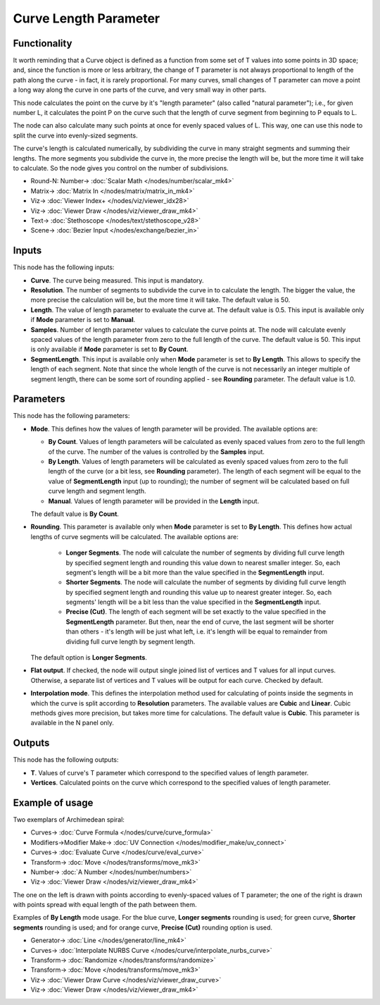 Curve Length Parameter
======================

.. image:: https://github.com/nortikin/sverchok/assets/14288520/ba10a009-ea67-492b-a493-1693edf148ce
  :target: https://github.com/nortikin/sverchok/assets/14288520/ba10a009-ea67-492b-a493-1693edf148ce

Functionality
-------------

It worth reminding that a Curve object is defined as a function from some set
of T values into some points in 3D space; and, since the function is more or
less arbitrary, the change of T parameter is not always proportional to length
of the path along the curve - in fact, it is rarely proportional. For many
curves, small changes of T parameter can move a point a long way along the
curve in one parts of the curve, and very small way in other parts.

This node calculates the point on the curve by it's "length parameter" (also
called "natural parameter"); i.e., for given number L, it calculates the point
P on the curve such that the length of curve segment from beginning to P equals
to L.

The node can also calculate many such points at once for evenly spaced values
of L. This way, one can use this node to split the curve into evenly-sized
segments.

The curve's length is calculated numerically, by subdividing the curve in many
straight segments and summing their lengths. The more segments you subdivide
the curve in, the more precise the length will be, but the more time it will
take to calculate. So the node gives you control on the number of subdivisions.

.. image:: https://github.com/nortikin/sverchok/assets/14288520/38407639-d579-44cb-9e09-2404e118e14d
  :target: https://github.com/nortikin/sverchok/assets/14288520/38407639-d579-44cb-9e09-2404e118e14d

* Round-N: Number-> :doc:`Scalar Math </nodes/number/scalar_mk4>`
* Matrix-> :doc:`Matrix In </nodes/matrix/matrix_in_mk4>`
* Viz-> :doc:`Viewer Index+ </nodes/viz/viewer_idx28>`
* Viz-> :doc:`Viewer Draw </nodes/viz/viewer_draw_mk4>`
* Text-> :doc:`Stethoscope </nodes/text/stethoscope_v28>`
* Scene-> :doc:`Bezier Input </nodes/exchange/bezier_in>`

Inputs
------

This node has the following inputs:

* **Curve**. The curve being measured. This input is mandatory.
* **Resolution**. The number of segments to subdivide the curve in to calculate
  the length. The bigger the value, the more precise the calculation will be,
  but the more time it will take. The default value is 50.
* **Length**. The value of length parameter to evaluate the curve at. The
  default value is 0.5. This input is available only if **Mode** parameter is
  set to **Manual**.
* **Samples**. Number of length parameter values to calculate the curve points
  at. The node will calculate evenly spaced values of the length parameter from
  zero to the full length of the curve. The default value is 50. This input is
  only available if **Mode** parameter is set to **By Count**.
* **SegmentLength**. This input is available only when **Mode** parameter is
  set to **By Length**. This allows to specify the length of each segment. Note
  that since the whole length of the curve is not necessarily an integer
  multiple of segment length, there can be some sort of rounding applied - see
  **Rounding** parameter. The default value is 1.0.

Parameters
----------

This node has the following parameters:

* **Mode**. This defines how the values of length parameter will be provided.
  The available options are:

  * **By Count**. Values of length parameters will be calculated as evenly spaced
    values from zero to the full length of the curve. The number of the values
    is controlled by the **Samples** input.
  * **By Length**. Values of length parameters will be calculated as evenly
    spaced values from zero to the full length of the curve (or a bit less, see
    **Rounding** parameter). The length of each segment will be equal to the
    value of **SegmentLength** input (up to rounding); the number of segment
    will be calculated based on full curve length and segment length.
  * **Manual**. Values of length parameter will be provided in the **Length** input.

  The default value is **By Count**.

* **Rounding**. This parameter is available only when **Mode** parameter is set
  to **By Length**. This defines how actual lengths of curve segments will be
  calculated. The available options are:

   * **Longer Segments**. The node will calculate the number of segments by
     dividing full curve length by specified segment length and rounding this
     value down to nearest smaller integer. So, each segment's length will be a
     bit more than the value specified in the **SegmentLength** input.
   * **Shorter Segments**. The node will calculate the number of segments by
     dividing full curve length by specified segment length and rounding this
     value up to nearest greater integer. So, each segments' length will be a
     bit less than the value specified in the **SegmentLength** input.
   * **Precise (Cut)**. The length of each segment will be set exactly to the
     value specified in the **SegmentLength** parameter. But then, near the end
     of curve, the last segment will be shorter than others - it's length will
     be just what left, i.e. it's length will be equal to remainder from
     dividing full curve length by segment length.

  The default option is **Longer Segments**.

* **Flat output**. If checked, the node will output single joined list of
  vertices and T values for all input curves. Otherwise, a separate list of
  vertices and T values will be output for each curve. Checked by default.
* **Interpolation mode**. This defines the interpolation method used for
  calculating of points inside the segments in which the curve is split
  according to **Resolution** parameters. The available values are **Cubic**
  and **Linear**. Cubic methods gives more precision, but takes more time for
  calculations. The default value is **Cubic**. This parameter is available in
  the N panel only.

Outputs
-------

This node has the following outputs:

* **T**. Values of curve's T parameter which correspond to the specified values
  of length parameter.
* **Vertices**. Calculated points on the curve which correspond to the
  specified values of length parameter.

Example of usage
----------------

Two exemplars of Archimedean spiral:

.. image:: https://user-images.githubusercontent.com/284644/77854328-14f09180-7203-11ea-9192-028621be3d95.png
  :target: https://user-images.githubusercontent.com/284644/77854328-14f09180-7203-11ea-9192-028621be3d95.png

* Curves-> :doc:`Curve Formula </nodes/curve/curve_formula>`
* Modifiers->Modifier Make-> :doc:`UV Connection </nodes/modifier_make/uv_connect>`
* Curves-> :doc:`Evaluate Curve </nodes/curve/eval_curve>`
* Transform-> :doc:`Move </nodes/transforms/move_mk3>`
* Number-> :doc:`A Number </nodes/number/numbers>`
* Viz-> :doc:`Viewer Draw </nodes/viz/viewer_draw_mk4>`

The one on the left is drawn with points according to evenly-spaced values of T
parameter; the one of the right is drawn with points spread with equal length
of the path between them.

Examples of **By Length** mode usage. For the blue curve, **Longer segments**
rounding is used; for green curve, **Shorter segments** rounding is used; and
for orange curve, **Precise (Cut)** rounding option is used.

.. image:: https://user-images.githubusercontent.com/284644/207919660-9e9c364e-cd99-40c0-aca2-dfb47bebdc0c.png
  :target: https://user-images.githubusercontent.com/284644/207919660-9e9c364e-cd99-40c0-aca2-dfb47bebdc0c.png

* Generator-> :doc:`Line </nodes/generator/line_mk4>`
* Curves-> :doc:`Interpolate NURBS Curve </nodes/curve/interpolate_nurbs_curve>`
* Transform-> :doc:`Randomize </nodes/transforms/randomize>`
* Transform-> :doc:`Move </nodes/transforms/move_mk3>`
* Viz-> :doc:`Viewer Draw Curve </nodes/viz/viewer_draw_curve>`
* Viz-> :doc:`Viewer Draw </nodes/viz/viewer_draw_mk4>`
